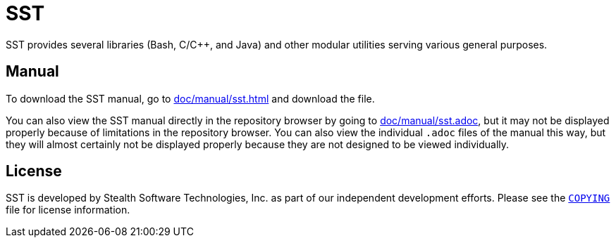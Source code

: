 //
// For the copyright information for this file, please search up the
// directory tree for the first COPYING file.
//

= SST

//
// For the copyright information for this file, please search up the
// directory tree for the first COPYING file.
//

//
// See the in_source_repo.adoc.ag file for an explanation of this file.
//

// :in_source_repo:

//

SST provides several libraries (Bash, C/{cpp}, and Java) and other
modular utilities serving various general purposes.

== Manual

:fp_package_name: SST
ifdef::in_source_repo[]
:fp_download_path:
:fp_download_path_type:
:fp_view_path: doc/manual/sst.adoc
:fp_view_url: https://www.stealthsoftwareinc.io/sst/manual
endif::[]
ifndef::in_source_repo[]
:fp_download_path: doc/manual/sst.html
:fp_download_path_type: html
:fp_view_path: doc/manual/sst.adoc
:fp_view_url:
endif::[]
//
// For the copyright information for this file, please search up the
// directory tree for the first COPYING file.
//

ifeval::["{fp_view_url}" != ""]
To view the {fp_package_name} manual, go to link:{fp_view_url}[].
endif::[]

ifeval::["{fp_download_path}" != ""]
To download the {fp_package_name} manual, go to
link:{fp_download_path}[] and
ifdef::env-gitlab[]
click the "Download" button at the top right.
endif::[]
ifdef::env-github[]
right click save as the "Raw" button at the top right.
endif::[]
ifndef::env-gitlab[]
ifndef::env-github[]
download the file.
endif::[]
endif::[]
endif::[]

ifeval::["{fp_view_path}" != ""]
You can also view the {fp_package_name} manual directly in
ifdef::env-gitlab[]
GitLab
endif::[]
ifdef::env-github[]
GitHub
endif::[]
ifndef::env-gitlab[]
ifndef::env-github[]
the repository browser
endif::[]
endif::[]
by going to link:{fp_view_path}[], but it may not be displayed properly
because of limitations in
ifdef::env-gitlab[]
GitLab.
endif::[]
ifdef::env-github[]
GitHub.
endif::[]
ifndef::env-gitlab[]
ifndef::env-github[]
the repository browser.
endif::[]
endif::[]
You can also view the individual `.adoc` files of the manual this way,
but they will almost certainly not be displayed properly because they
are not designed to be viewed individually.
endif::[]

//

== License

SST is developed by Stealth Software Technologies, Inc. as part of our
independent development efforts.
Please see the link:COPYING[`COPYING`] file for license information.

ifdef::in_source_repo[]
== Knowledge base

Click link:doc/kb/README.md[here] to go to the knowledge base.
endif::[]

//
